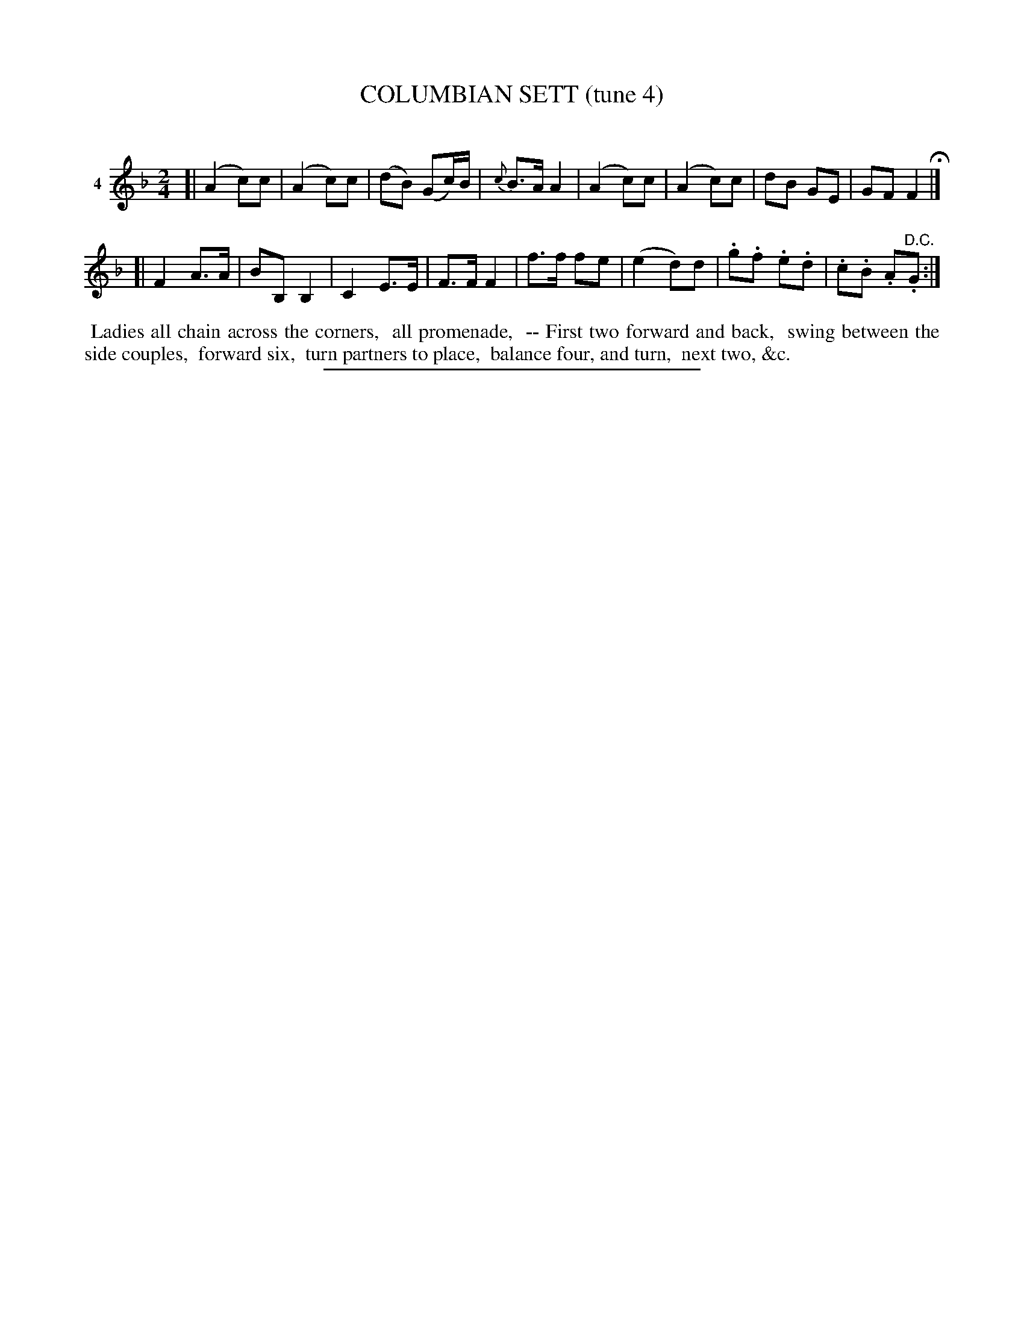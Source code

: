 X: 20931
T: COLUMBIAN SETT (tune 4)
C:
%R: march, reel
B: Elias Howe "The Musician's Companion" 1843 p.93 #1
S: http://imslp.org/wiki/The_Musician's_Companion_(Howe,_Elias)
Z: 2015 John Chambers <jc:trillian.mit.edu>
N: The 2nd strain has final repeat, but no initial repeat; not fixed.
N: The dance description is above the first staff, below the last staff of tune 3 (which starts on p. 92)
N: The long dash in the dance description is a bit odd. Perhaps the preceding figures belong to the previous tune?
M: 2/4
L: 1/16
K: F
% - - - - - - - - - - - - - - - - - - - - - - - - - - - - -
V: 1 name="4"
[|\
(A4 c2)c2 | (A4 c2)c2 | (d2B2) (G2c)B | {c}B3A A4 |\
(A4 c2)c2 | (A4 c2)c2 | d2B2 G2E2 | G2F2 F4 H|]
[|\
F4 A3A | B2B,2 B,4 | C4 E3E | F3F F4 |\
f3f f2e2 | (e4 d2)d2 | .g2.f2 .e2.d2 | .c2.B2 .A2"^D.C.".G2 :|
% - - - - - - - - - - Dance description - - - - - - - - - -
%%begintext align
%% Ladies all chain across the corners,
%% all promenade,
%% -- First two forward and back,
%% swing between the side couples,
%% forward six,
%% turn partners to place,
%% balance four, and turn,
%% next two, &c.
%%endtext
% - - - - - - - - - - - - - - - - - - - - - - - - - - - - -
%%sep 1 1 300
